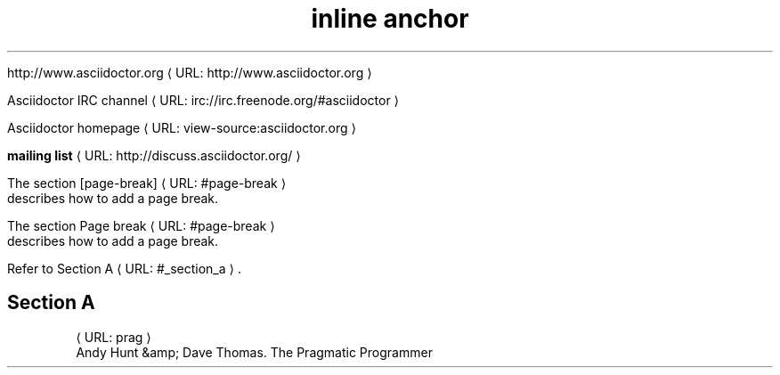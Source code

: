 ." URL portability
.de URL
\\$2 \(laURL: \\$1 \(ra\\$3
..
.if \n[.g] .mso www.tmac
.TH "inline anchor" 1

." .basic
.sp

.URL "http://www.asciidoctor.org" "http://www.asciidoctor.org"

." .basic_with_text
.sp

.URL "irc://irc.freenode.org/#asciidoctor" "Asciidoctor IRC channel"

." .basic_with_target_blank
.sp

.URL "view\-source:asciidoctor.org" "Asciidoctor homepage"

." .basic_with_role
.sp

.URL "http://discuss.asciidoctor.org/" "\fBmailing list\fR"

." .xref
.sp
The section 
.URL "#page\-break" "[page\-break]"
 describes how to add a page break.

." .xref_with_text
.sp
The section 
.URL "#page\-break" "Page break"
 describes how to add a page break.

." .xref_resolved_text
.sp
Refer to 
.URL "#_section_a" "Section A"
\&.

.SH "Section A"


." .bibref
.sp

.URL "prag"
 Andy Hunt &amp; Dave Thomas. The Pragmatic Programmer
